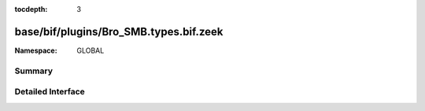 :tocdepth: 3

base/bif/plugins/Bro_SMB.types.bif.zeek
=======================================
.. zeek:namespace:: GLOBAL


:Namespace: GLOBAL

Summary
~~~~~~~

Detailed Interface
~~~~~~~~~~~~~~~~~~

